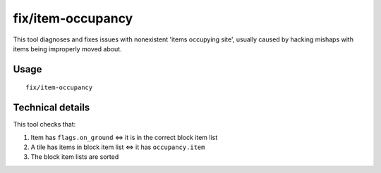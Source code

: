 fix/item-occupancy
==================

.. dfhack-tool::
    :summary: Fixes errors with phantom items occupying site.
    :tags: unavailable

This tool diagnoses and fixes issues with nonexistent 'items occupying site',
usually caused by hacking mishaps with items being improperly moved about.

Usage
-----

::

    fix/item-occupancy

Technical details
-----------------

This tool checks that:

#. Item has ``flags.on_ground`` <=> it is in the correct block item list
#. A tile has items in block item list <=> it has ``occupancy.item``
#. The block item lists are sorted
